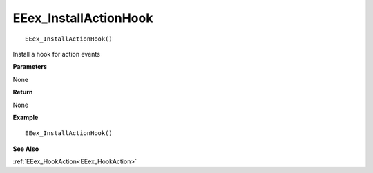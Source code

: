 .. _EEex_InstallActionHook:

===================================
EEex_InstallActionHook 
===================================

::

   EEex_InstallActionHook()

Install a hook for action events

**Parameters**

None

**Return**

None

**Example**

::

   EEex_InstallActionHook()

**See Also**

:ref:`EEex_HookAction<EEex_HookAction>`

